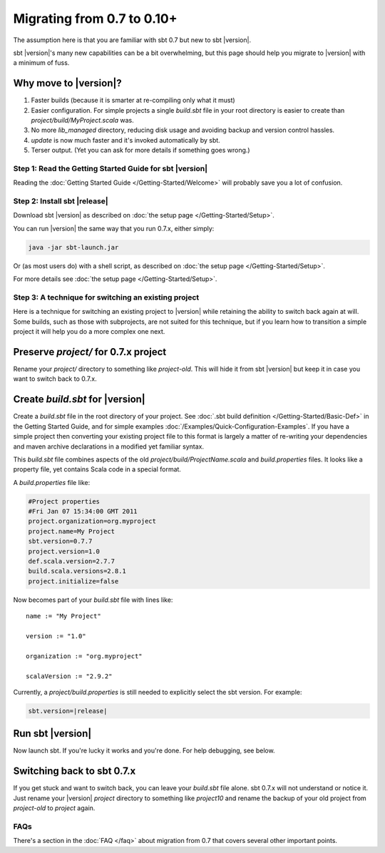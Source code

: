 ===========================
Migrating from 0.7 to 0.10+
===========================

The assumption here is that you are familiar with sbt 0.7 but new to sbt |version|.

sbt |version|'s many new capabilities can be a bit overwhelming, but this
page should help you migrate to |version| with a minimum of fuss.

Why move to |version|?
----------------------

1. Faster builds (because it is smarter at re-compiling only what it
   must)
2. Easier configuration. For simple projects a single `build.sbt` file
   in your root directory is easier to create than
   `project/build/MyProject.scala` was.
3. No more `lib_managed` directory, reducing disk usage and avoiding
   backup and version control hassles.
4. `update` is now much faster and it's invoked automatically by sbt.
5. Terser output. (Yet you can ask for more details if something goes
   wrong.)

Step 1: Read the Getting Started Guide for sbt |version|
========================================================

Reading the :doc:`Getting Started Guide </Getting-Started/Welcome>` will
probably save you a lot of confusion.

Step 2: Install sbt |release|
=============================

Download sbt |version| as described on :doc:`the setup page </Getting-Started/Setup>`.

You can run |version| the same way that you run 0.7.x, either simply:

.. code-block:: console

    java -jar sbt-launch.jar

Or (as most users do) with a shell script, as described on
:doc:`the setup page </Getting-Started/Setup>`.

For more details see :doc:`the setup page </Getting-Started/Setup>`.

Step 3: A technique for switching an existing project
=====================================================

Here is a technique for switching an existing project to |version| while
retaining the ability to switch back again at will. Some builds, such as
those with subprojects, are not suited for this technique, but if you
learn how to transition a simple project it will help you do a more
complex one next.

Preserve `project/` for 0.7.x project
---------------------------------------

Rename your `project/` directory to something like `project-old`.
This will hide it from sbt |version| but keep it in case you want to switch
back to 0.7.x.

Create `build.sbt` for |version|
----------------------------------

Create a `build.sbt` file in the root directory of your project. See
:doc:`.sbt build definition </Getting-Started/Basic-Def>` in the Getting
Started Guide, and for simple examples :doc:`/Examples/Quick-Configuration-Examples`.
If you have a simple project then converting your existing project file
to this format is largely a matter of re-writing your dependencies and
maven archive declarations in a modified yet familiar syntax.

This `build.sbt` file combines aspects of the old
`project/build/ProjectName.scala` and `build.properties` files. It
looks like a property file, yet contains Scala code in a special format.

A `build.properties` file like:

.. code-block:: text

    #Project properties
    #Fri Jan 07 15:34:00 GMT 2011
    project.organization=org.myproject
    project.name=My Project
    sbt.version=0.7.7
    project.version=1.0
    def.scala.version=2.7.7
    build.scala.versions=2.8.1
    project.initialize=false

Now becomes part of your `build.sbt` file with lines like:

::

    name := "My Project"

    version := "1.0"

    organization := "org.myproject"

    scalaVersion := "2.9.2"

Currently, a `project/build.properties` is still needed to explicitly
select the sbt version. For example:

.. code-block:: text

    sbt.version=|release|

Run sbt |version|
-----------------

Now launch sbt. If you're lucky it works and you're done. For help
debugging, see below.

Switching back to sbt 0.7.x
---------------------------

If you get stuck and want to switch back, you can leave your
`build.sbt` file alone. sbt 0.7.x will not understand or notice it.
Just rename your |version| `project` directory to something like
`project10` and rename the backup of your old project from
`project-old` to `project` again.

FAQs
====

There's a section in the :doc:`FAQ </faq>` about migration from 0.7 that covers
several other important points.
